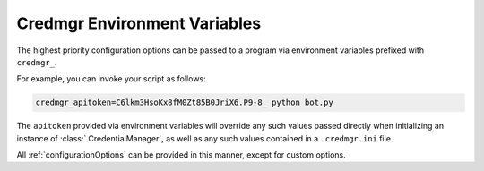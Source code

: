 .. _environmentVariables:

Credmgr Environment Variables
=============================

The highest priority configuration options can be passed to a program via
environment variables prefixed with ``credmgr_``.

For example, you can invoke your script as follows:

.. code-block:: shell

    credmgr_apitoken=C6lkm3HsoKx8fM0Zt85B0JriX6.P9-8_ python bot.py

The ``apitoken`` provided via environment variables will
override any such values passed directly when initializing an instance of
:class:`.CredentialManager`, as well as any such values contained in a ``.credmgr.ini`` file.

All :ref:`configurationOptions` can be provided in this manner, except for
custom options.
